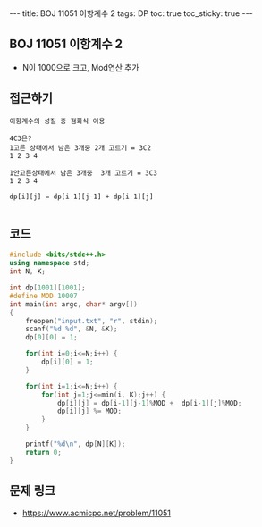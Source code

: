 #+HTML: ---
#+HTML: title: BOJ 11051 이항계수 2
#+HTML: tags: DP
#+HTML: toc: true
#+HTML: toc_sticky: true
#+HTML: ---
#+OPTIONS: ^:nil

** BOJ 11051 이항계수 2
- N이 1000으로 크고, Mod연산 추가

** 접근하기
#+BEGIN_EXAMPLE
이항계수의 성질 중 점화식 이용

4C3은? 
1고른 상태에서 남은 3개중 2개 고르기 = 3C2
1 2 3 4     

1안고른상태에서 남은 3개중  3개 고르기 = 3C3
1 2 3 4

dp[i][j] = dp[i-1][j-1] + dp[i-1][j]

#+END_EXAMPLE

** 코드
#+BEGIN_SRC cpp
#include <bits/stdc++.h>
using namespace std;
int N, K;

int dp[1001][1001];
#define MOD 10007
int main(int argc, char* argv[])
{
    freopen("input.txt", "r", stdin);
    scanf("%d %d", &N, &K);
    dp[0][0] = 1;

    for(int i=0;i<=N;i++) {
        dp[i][0] = 1;
    }

    for(int i=1;i<=N;i++) {
        for(int j=1;j<=min(i, K);j++) {
            dp[i][j] = dp[i-1][j-1]%MOD +  dp[i-1][j]%MOD;
            dp[i][j] %= MOD;
        }
    }

    printf("%d\n", dp[N][K]);
    return 0;
}
#+END_SRC

** 문제 링크
- https://www.acmicpc.net/problem/11051
